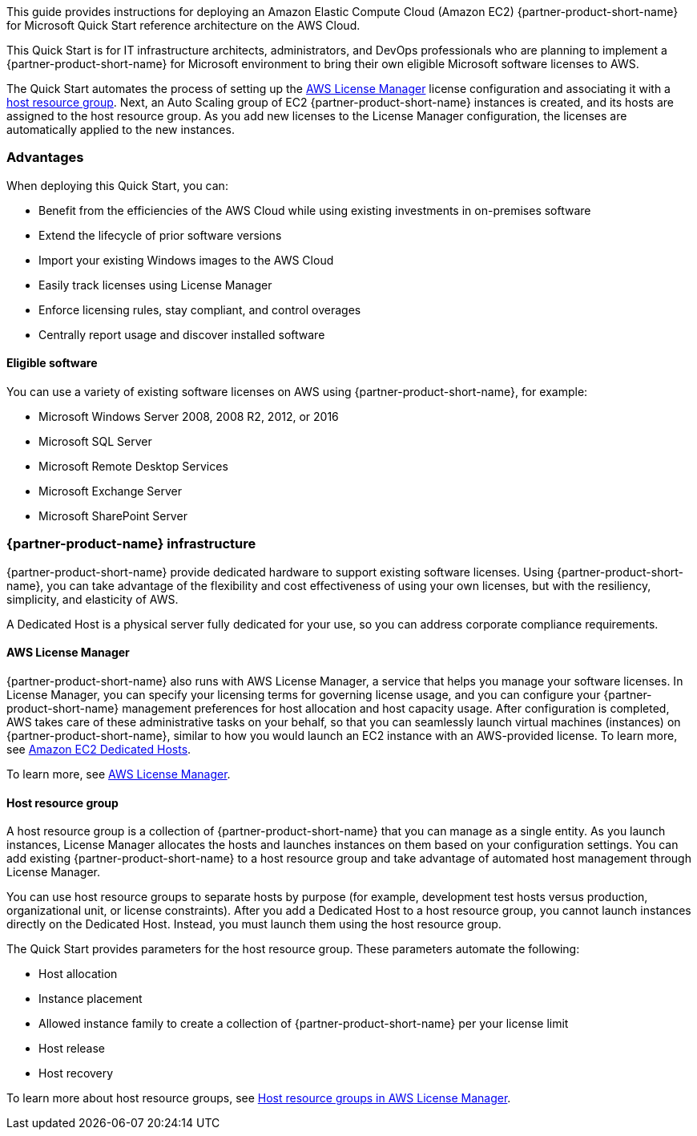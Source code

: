 // Replace the content in <>
// Identify your target audience and explain how/why they would use this Quick Start.
//Avoid borrowing text from third-party websites (copying text from AWS service documentation is fine). Also, avoid marketing-speak, focusing instead on the technical aspect.

This guide provides instructions for deploying an Amazon Elastic Compute Cloud (Amazon EC2) {partner-product-short-name} for Microsoft Quick Start reference architecture on the AWS Cloud. 

This Quick Start is for IT infrastructure architects, administrators, and DevOps professionals who are planning to implement a {partner-product-short-name} for Microsoft environment to bring their own eligible Microsoft software licenses to AWS. 

The Quick Start automates the process of setting up the https://console.aws.amazon.com/license-manager/home?region=us-east-1#[AWS License Manager] license configuration and associating it with a https://console.aws.amazon.com/license-manager/home?region=us-east-1#/resourceGroups[host resource group]. Next, an Auto Scaling group of EC2 {partner-product-short-name} instances is created, and its hosts are assigned to the host resource group. As you add new licenses to the License Manager configuration, the licenses are automatically applied to the new instances.  

=== Advantages

When deploying this Quick Start, you can:

* Benefit from the efficiencies of the AWS Cloud while using existing investments in on-premises
software
* Extend the lifecycle of prior software versions
* Import your existing Windows images to the AWS Cloud
* Easily track licenses using License Manager
* Enforce licensing rules, stay compliant, and control overages
* Centrally report usage and discover installed software

==== Eligible software 

You can use a variety of existing software licenses on AWS using {partner-product-short-name}, for example:

*  Microsoft Windows Server 2008, 2008 R2, 2012, or 2016
*  Microsoft SQL Server
*  Microsoft Remote Desktop Services
*  Microsoft Exchange Server 
*  Microsoft SharePoint Server 

=== {partner-product-name} infrastructure

{partner-product-short-name} provide dedicated hardware to support existing software licenses. Using {partner-product-short-name}, you can take advantage of the flexibility and cost effectiveness of using your own licenses, but with the resiliency, simplicity, and elasticity of AWS.

A Dedicated Host is a physical server fully dedicated for your use, so you can address corporate compliance requirements.

==== AWS License Manager

{partner-product-short-name} also runs with AWS License Manager, a service that helps you manage your software licenses. In License Manager, you can specify your licensing terms for governing 
license usage, and you can configure your {partner-product-short-name} management preferences for host allocation and host capacity usage. After configuration is completed, AWS takes care of these administrative tasks on your behalf, so that you can seamlessly launch virtual machines (instances) on {partner-product-short-name}, similar to how you would launch an EC2 instance with an AWS-provided license. To learn more, see https://aws.amazon.com/ec2/dedicated-hosts/[Amazon EC2 Dedicated Hosts].

To learn more, see https://aws.amazon.com/license-manager/[AWS License Manager].

==== Host resource group

A host resource group is a collection of {partner-product-short-name} that you can manage as a single entity. As you launch instances, License Manager allocates the hosts and launches instances on them based on your configuration settings. You can add existing {partner-product-short-name} to a host resource group and take advantage of automated host management through License Manager.

You can use host resource groups to separate hosts by purpose (for example, development test hosts versus production, organizational unit, or license constraints). After you add a Dedicated Host to a host resource group, you cannot launch instances directly on the Dedicated Host. Instead, you must launch them using the host resource group.

The Quick Start provides parameters for the host resource group. These parameters automate the following:

* Host allocation
* Instance placement
* Allowed instance family to create a collection of {partner-product-short-name} per your license limit
* Host release
* Host recovery

To learn more about host resource groups, see 
https://docs.aws.amazon.com/license-manager/latest/userguide/host-resource-groups.html[Host resource groups in AWS License Manager].




